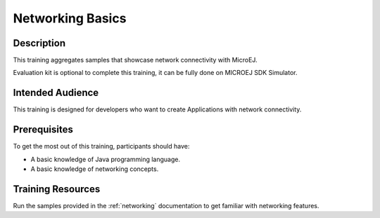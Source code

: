 .. _training_networking:

=================
Networking Basics
=================

Description
===========

This training aggregates samples that showcase network connectivity with MicroEJ.

Evaluation kit is optional to complete this training, it can be fully done on MICROEJ SDK Simulator.

Intended Audience
=================

This training is designed for developers who want to create Applications with network connectivity.

Prerequisites
=============

To get the most out of this training, participants should have:

- A basic knowledge of Java programming language.
- A basic knowledge of networking concepts.

Training Resources
==================

Run the samples provided in the :ref:`networking` documentation to get familiar with networking features.

..
   | Copyright 2024, MicroEJ Corp. Content in this space is free 
   for read and redistribute. Except if otherwise stated, modification 
   is subject to MicroEJ Corp prior approval.
   | MicroEJ is a trademark of MicroEJ Corp. All other trademarks and 
   copyrights are the property of their respective owners.